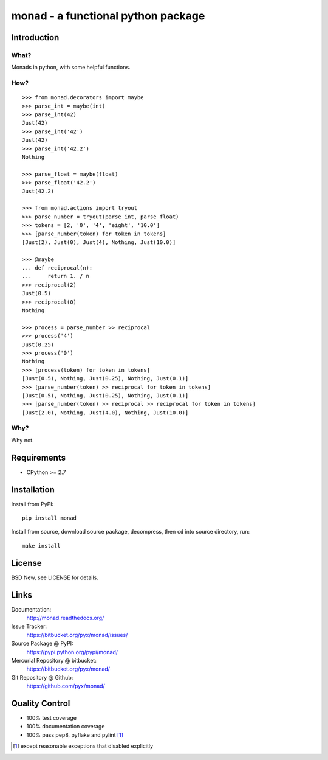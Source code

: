 ===================================
monad - a functional python package
===================================


Introduction
============


What?
-----

Monads in python, with some helpful functions.


How?
----

::

  >>> from monad.decorators import maybe
  >>> parse_int = maybe(int)
  >>> parse_int(42)
  Just(42)
  >>> parse_int('42')
  Just(42)
  >>> parse_int('42.2')
  Nothing

  >>> parse_float = maybe(float)
  >>> parse_float('42.2')
  Just(42.2)

  >>> from monad.actions import tryout
  >>> parse_number = tryout(parse_int, parse_float)
  >>> tokens = [2, '0', '4', 'eight', '10.0']
  >>> [parse_number(token) for token in tokens]
  [Just(2), Just(0), Just(4), Nothing, Just(10.0)]

  >>> @maybe
  ... def reciprocal(n):
  ...     return 1. / n
  >>> reciprocal(2)
  Just(0.5)
  >>> reciprocal(0)
  Nothing

  >>> process = parse_number >> reciprocal
  >>> process('4')
  Just(0.25)
  >>> process('0')
  Nothing
  >>> [process(token) for token in tokens]
  [Just(0.5), Nothing, Just(0.25), Nothing, Just(0.1)]
  >>> [parse_number(token) >> reciprocal for token in tokens]
  [Just(0.5), Nothing, Just(0.25), Nothing, Just(0.1)]
  >>> [parse_number(token) >> reciprocal >> reciprocal for token in tokens]
  [Just(2.0), Nothing, Just(4.0), Nothing, Just(10.0)]


Why?
----

Why not.


Requirements
============

- CPython >= 2.7


Installation
============

Install from PyPI::

  pip install monad

Install from source, download source package, decompress, then ``cd`` into source directory, run::

  make install


License
=======

BSD New, see LICENSE for details.


Links
=====

Documentation:
  http://monad.readthedocs.org/

Issue Tracker:
  https://bitbucket.org/pyx/monad/issues/

Source Package @ PyPI:
  https://pypi.python.org/pypi/monad/

Mercurial Repository @ bitbucket:
  https://bitbucket.org/pyx/monad/

Git Repository @ Github:
  https://github.com/pyx/monad/


Quality Control
===============

- 100% test coverage
- 100% documentation coverage
- 100% pass pep8, pyflake and pylint [#]_


.. [#] except reasonable exceptions that disabled explicitly
